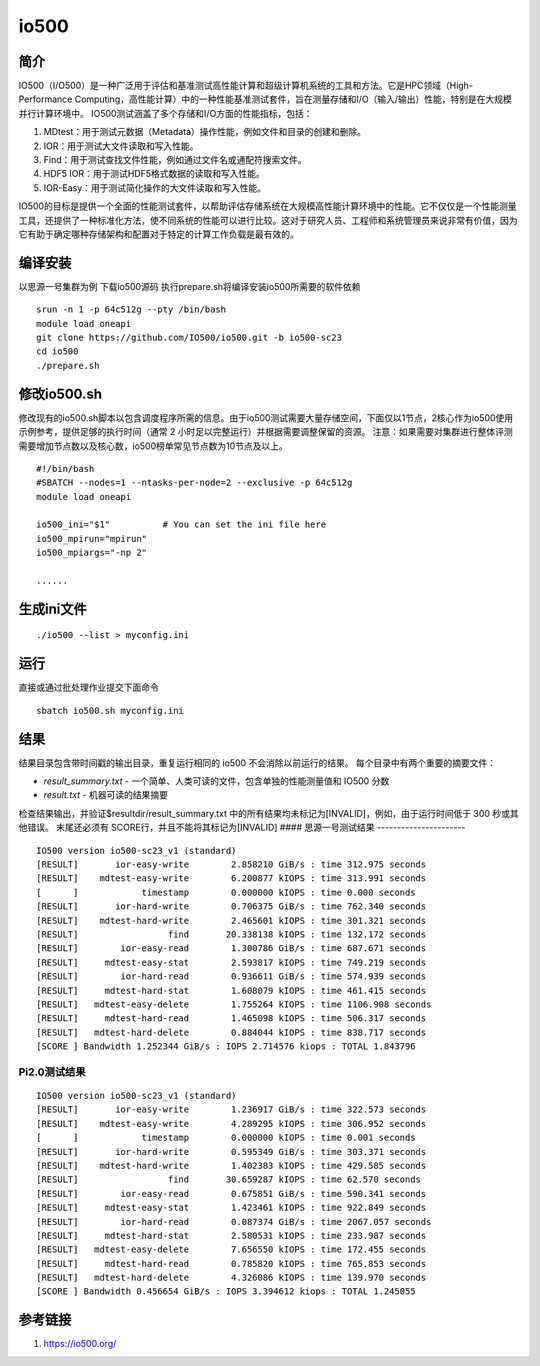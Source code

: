 io500
=======

简介
~~~~

IO500（I/O500）是一种广泛用于评估和基准测试高性能计算和超级计算机系统的工具和方法。它是HPC领域（High-Performance
Computing，高性能计算）中的一种性能基准测试套件，旨在测量存储和I/O（输入/输出）性能，特别是在大规模并行计算环境中。
IO500测试涵盖了多个存储和I/O方面的性能指标，包括：

1. MDtest：用于测试元数据（Metadata）操作性能，例如文件和目录的创建和删除。
2. IOR：用于测试大文件读取和写入性能。
3. Find：用于测试查找文件性能，例如通过文件名或通配符搜索文件。
4. HDF5 IOR：用于测试HDF5格式数据的读取和写入性能。
5. IOR-Easy：用于测试简化操作的大文件读取和写入性能。

IO500的目标是提供一个全面的性能测试套件，以帮助评估存储系统在大规模高性能计算环境中的性能。它不仅仅是一个性能测量工具，还提供了一种标准化方法，使不同系统的性能可以进行比较。这对于研究人员、工程师和系统管理员来说非常有价值，因为它有助于确定哪种存储架构和配置对于特定的计算工作负载是最有效的。

编译安装 
~~~~~~~~~~~~
以思源一号集群为例 下载io500源码
执行prepare.sh将编译安装io500所需要的软件依赖

::

   srun -n 1 -p 64c512g --pty /bin/bash
   module load oneapi
   git clone https://github.com/IO500/io500.git -b io500-sc23
   cd io500
   ./prepare.sh

修改io500.sh
~~~~~~~~~~~~~~

修改现有的io500.sh脚本以包含调度程序所需的信息。由于io500测试需要大量存储空间，下面仅以1节点，2核心作为io500使用示例参考，提供足够的执行时间（通常
2 小时足以完整运行）并根据需要调整保留的资源。
注意：如果需要对集群进行整体评测需要增加节点数以及核心数，io500榜单常见节点数为10节点及以上。

::

   #!/bin/bash
   #SBATCH --nodes=1 --ntasks-per-node=2 --exclusive -p 64c512g
   module load oneapi

   io500_ini="$1"          # You can set the ini file here
   io500_mpirun="mpirun"
   io500_mpiargs="-np 2"

   ......

生成ini文件
~~~~~~~~~~~~

::

   ./io500 --list > myconfig.ini

运行
~~~~

直接或通过批处理作业提交下面命令

::

   sbatch io500.sh myconfig.ini

结果
~~~~

结果目录包含带时间戳的输出目录，重复运行相同的 io500
不会消除以前运行的结果。 每个目录中有两个重要的摘要文件：

-  *result_summary.txt* -
   一个简单、人类可读的文件，包含单独的性能测量值和 IO500 分数
-  *result.txt* - 机器可读的结果摘要

检查结果输出，并验证$resultdir/result_summary.txt
中的所有结果均未标记为[INVALID]，例如，由于运行时间低于 300
秒或其他错误。 末尾还必须有 SCORE行，并且不能将其标记为[INVALID] ####
思源一号测试结果
----------------------

::

   IO500 version io500-sc23_v1 (standard)
   [RESULT]       ior-easy-write        2.858210 GiB/s : time 312.975 seconds
   [RESULT]    mdtest-easy-write        6.200877 kIOPS : time 313.991 seconds
   [      ]            timestamp        0.000000 kIOPS : time 0.000 seconds
   [RESULT]       ior-hard-write        0.706375 GiB/s : time 762.340 seconds
   [RESULT]    mdtest-hard-write        2.465601 kIOPS : time 301.321 seconds
   [RESULT]                 find       20.338138 kIOPS : time 132.172 seconds
   [RESULT]        ior-easy-read        1.300786 GiB/s : time 687.671 seconds
   [RESULT]     mdtest-easy-stat        2.593817 kIOPS : time 749.219 seconds
   [RESULT]        ior-hard-read        0.936611 GiB/s : time 574.939 seconds
   [RESULT]     mdtest-hard-stat        1.608079 kIOPS : time 461.415 seconds
   [RESULT]   mdtest-easy-delete        1.755264 kIOPS : time 1106.908 seconds
   [RESULT]     mdtest-hard-read        1.465098 kIOPS : time 506.317 seconds
   [RESULT]   mdtest-hard-delete        0.884044 kIOPS : time 838.717 seconds
   [SCORE ] Bandwidth 1.252344 GiB/s : IOPS 2.714576 kiops : TOTAL 1.843796

Pi2.0测试结果
--------------------

::

   IO500 version io500-sc23_v1 (standard)
   [RESULT]       ior-easy-write        1.236917 GiB/s : time 322.573 seconds
   [RESULT]    mdtest-easy-write        4.289295 kIOPS : time 306.952 seconds
   [      ]            timestamp        0.000000 kIOPS : time 0.001 seconds
   [RESULT]       ior-hard-write        0.595349 GiB/s : time 303.371 seconds
   [RESULT]    mdtest-hard-write        1.402383 kIOPS : time 429.585 seconds
   [RESULT]                 find       30.659287 kIOPS : time 62.570 seconds
   [RESULT]        ior-easy-read        0.675851 GiB/s : time 590.341 seconds
   [RESULT]     mdtest-easy-stat        1.423461 kIOPS : time 922.849 seconds
   [RESULT]        ior-hard-read        0.087374 GiB/s : time 2067.057 seconds
   [RESULT]     mdtest-hard-stat        2.580531 kIOPS : time 233.987 seconds
   [RESULT]   mdtest-easy-delete        7.656550 kIOPS : time 172.455 seconds
   [RESULT]     mdtest-hard-read        0.785820 kIOPS : time 765.853 seconds
   [RESULT]   mdtest-hard-delete        4.326086 kIOPS : time 139.970 seconds
   [SCORE ] Bandwidth 0.456654 GiB/s : IOPS 3.394612 kiops : TOTAL 1.245055

参考链接
~~~~~~~~

1. https://io500.org/

